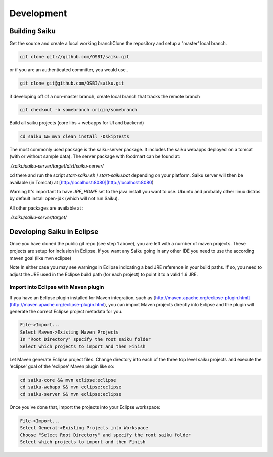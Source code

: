 Development
===========

Building Saiku
--------------

Get the source and create a local working branchClone the repository and setup a 'master' local branch.

.. code-block:: bash

    git clone git://github.com/OSBI/saiku.git

or if you are an authenticated committer, you would use..

.. code-block:: bash

    git clone git@github.com/OSBI/saiku.git

if developing off of a non-master branch, create local branch that tracks the remote branch

.. code-block:: bash

      git checkout -b somebranch origin/somebranch

Build all saiku projects (core libs + webapps for UI and backend)

.. code-block:: bash

    cd saiku && mvn clean install -DskipTests

The most commonly used package is the saiku-server package. It includes the saiku webapps deployed on a tomcat (with or without sample data). The server package with foodmart can be found at:

`./saiku/saiku-server/target/dist/saiku-server/`

cd there and run the script `start-saiku.sh` / `start-saiku.bat` depending on your platform. Saiku server will then be available (in Tomcat) at [http://localhost:8080](http://localhost:8080)

Warning It's important to have `JRE_HOME` set to the java install you want to use. Ubuntu and probably other linux distros by default install open-jdk (which will not run Saiku).

All other packages are available at :

`./saiku/saiku-server/target/`

Developing Saiku in Eclipse
---------------------------

Once you have cloned the public git repo (see step 1 above), you are left with a number of maven projects. These projects are setup for inclusion in Eclipse. If you want any Saiku going in any other IDE you need to use the according maven goal (like mvn eclipse)

Note In either case you may see warnings in Eclipse indicating a bad JRE reference in your build paths. If so, you need to adjust the JRE used in the Eclipse build path (for each project) to point it to a valid 1.6 JRE.

Import into Eclipse with Maven plugin
~~~~~~~~~~~~~~~~~~~~~~~~~~~~~~~~~~~~~

If you have an Eclipse plugin installed for Maven integration, such as [http://maven.apache.org/eclipse-plugin.html](http://maven.apache.org/eclipse-plugin.html), you can import Maven projects directly into Eclipse and the plugin will generate the correct Eclipse project metadata for you.

.. code-block:: text

    File->Import...
    Select Maven->Existing Maven Projects
    In "Root Directory" specify the root saiku folder
    Select which projects to import and then Finish

Let Maven generate Eclipse project files. Change directory into each of the three top level saiku projects and execute the 'eclipse' goal of the 'eclipse' Maven plugin like so:

.. code-block:: bash

    cd saiku-core && mvn eclipse:eclipse
    cd saiku-webapp && mvn eclipse:eclipse
    cd saiku-server && mvn eclipse:eclipse

Once you've done that, import the projects into your Eclipse workspace:

.. code-block:: bash

    File->Import...
    Select General->Existing Projects into Workspace
    Choose "Select Root Directory" and specify the root saiku folder
    Select which projects to import and then Finish

